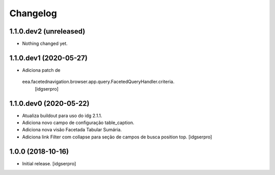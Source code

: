 Changelog
=========

1.1.0.dev2 (unreleased)
-----------------------

- Nothing changed yet.


1.1.0.dev1 (2020-05-27)
-----------------------

- Adiciona patch de
 eea.facetednavigation.browser.app.query.FacetedQueryHandler.criteria.
  [idgserpro]

1.1.0.dev0 (2020-05-22)
-----------------------

- Atualiza buildout para uso do idg 2.1.1.
- Adiciona novo campo de configuração table_caption.
- Adiciona nova visão Facetada Tabular Sumária.
- Adiciona link Filter com collapse para seção de campos de busca position top.
  [idgserpro]

1.0.0 (2018-10-16)
------------------

- Initial release.
  [idgserpro]
